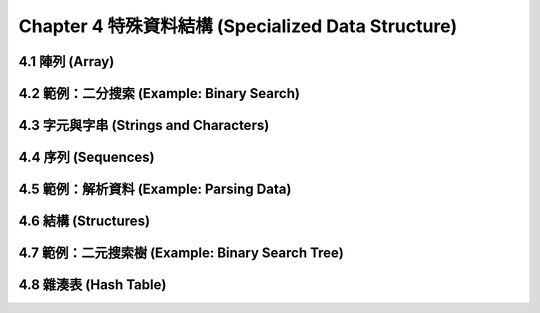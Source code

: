 Chapter 4 特殊資料結構 (Specialized Data Structure)
***************************************************

4.1 陣列 (Array)
===================

4.2 範例：二分搜索 (Example: Binary Search)
=============================================

4.3 字元與字串 (Strings and Characters)
=============================================

4.4 序列 (Sequences)
===========================

4.5 範例：解析資料 (Example: Parsing Data)
=============================================

4.6 結構 (Structures)
===========================

4.7 範例：二元搜索樹 (Example: Binary Search Tree)
======================================================

4.8 雜湊表 (Hash Table)
=====================================